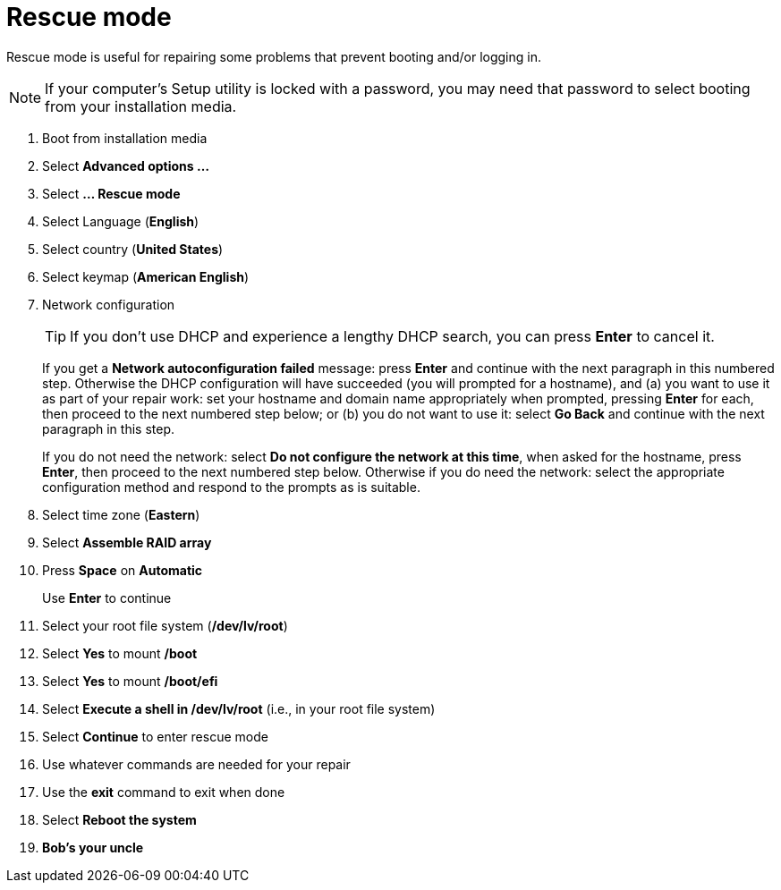 = Rescue mode

Rescue mode is useful for repairing some problems that prevent booting
and/or logging in.

NOTE: If your computer's Setup utility is locked with a password, you
may need that password to select booting from your installation media.

. Boot from installation media
. Select *Advanced options ...*
. Select *... Rescue mode*
. Select Language (*English*)
. Select country (*United States*)
. Select keymap (*American English*)
. Network configuration
+

TIP: If you don't use DHCP and experience a lengthy DHCP search, you
can press *Enter* to cancel it.

+

If you get a *Network autoconfiguration failed* message: press *Enter*
and continue with the next paragraph in this numbered step.  Otherwise
the DHCP configuration will have succeeded (you will prompted for a
        hostname), and (a) you want to use it as part of your repair work:
set your hostname and domain name appropriately when prompted,
    pressing *Enter* for each, then proceed to the next numbered step
    below; or (b) you do not want to use it: select *Go Back* and continue
    with the next paragraph in this step.

+

If you do not need the network: select *Do not configure the network
at this time*, when asked for the hostname, press *Enter*, then
proceed to the next numbered step below. Otherwise if you do need the
network: select the appropriate configuration method and respond to
the prompts as is suitable.

. Select time zone (*Eastern*)
. Select *Assemble RAID array*
. Press *Space* on *Automatic*
+
Use *Enter* to continue

. Select your root file system (*/dev/lv/root*)
. Select *Yes* to mount */boot*
. Select *Yes* to mount */boot/efi*
. Select *Execute a shell in /dev/lv/root* (i.e., in your root file system)
. Select *Continue* to enter rescue mode
. Use whatever commands are needed for your repair
. Use the *exit* command to exit when done
. Select *Reboot the system*
. *Bob's your uncle*

